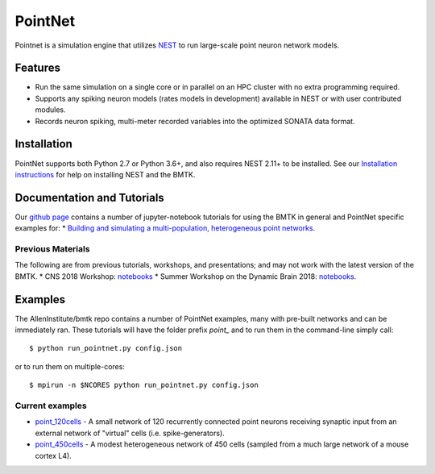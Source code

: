 PointNet
========

Pointnet is a simulation engine that utilizes `NEST <http://www.nest-simulator.org/>`_ to run large-scale point
neuron network models.

Features
--------
* Run the same simulation on a single core or in parallel on an HPC cluster with no extra programming required.
* Supports any spiking neuron models (rates models in development) available in NEST or with user contributed modules.
* Records neuron spiking, multi-meter recorded variables into the optimized SONATA data format.


Installation
------------
PointNet supports both Python 2.7 or Python 3.6+, and also requires NEST 2.11+ to be installed. See our
`Installation instructions <installation>`_ for help on installing NEST and the BMTK.



Documentation and Tutorials
---------------------------
Our `github page <https://github.com/AllenInstitute/bmtk/tree/develop/docs/tutorial>`__ contains a number of jupyter-notebook
tutorials for using the BMTK in general and PointNet specific examples for:
* `Building and simulating a multi-population, heterogeneous point networks <https://github.com/AllenInstitute/bmtk/blob/develop/docs/tutorial/05_pointnet_modeling.ipynb>`_.



Previous Materials
++++++++++++++++++
The following are from previous tutorials, workshops, and presentations; and may not work with the latest version of the BMTK.
* CNS 2018 Workshop: `notebooks <https://github.com/AllenInstitute/CNS_2018_Tutorial/tree/master/bmtk>`__
* Summer Workshop on the Dynamic Brain 2018: `notebooks <https://github.com/AllenInstitute/SWDB_2018/tree/master/DynamicBrain/Modeling>`__.


Examples
--------
The AllenInstitute/bmtk repo contains a number of PointNet examples, many with pre-built networks and can be immediately ran. These
tutorials will have the folder prefix *point_* and to run them in the command-line simply call::

  $ python run_pointnet.py config.json

or to run them on multiple-cores::

  $ mpirun -n $NCORES python run_pointnet.py config.json

Current examples
++++++++++++++++
* `point_120cells <https://github.com/AllenInstitute/bmtk/tree/develop/docs/examples/point_120cells>`_ - A small network of 120 recurrently connected point neurons receiving synaptic input from an external network of "virtual" cells (i.e. spike-generators).
* `point_450cells <https://github.com/AllenInstitute/bmtk/tree/develop/docs/examples/point_450cells>`_ - A modest heterogeneous network of 450 cells (sampled from a much large network of a mouse cortex L4).

